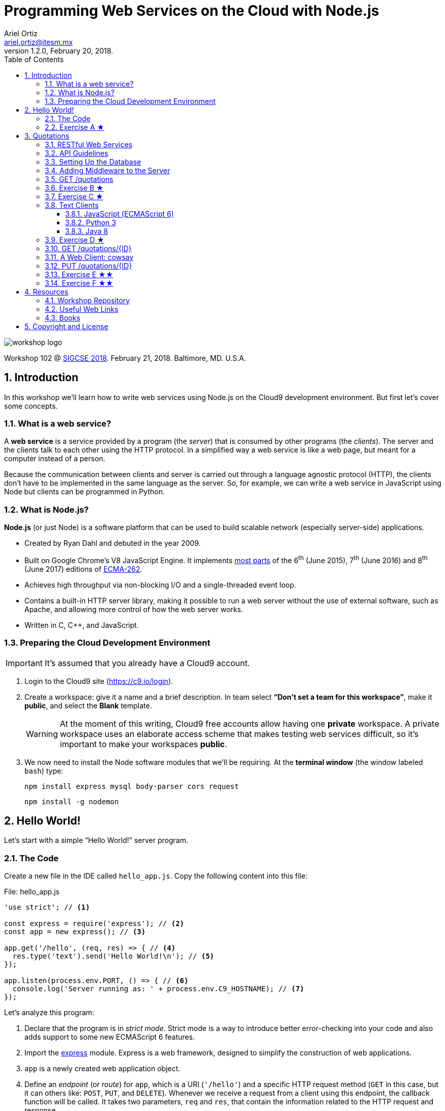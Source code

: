 = Programming Web Services on the Cloud with Node.js
:author: Ariel Ortiz
:email: ariel.ortiz@itesm.mx
:revnumber: 1.2.0
:revdate: February 20, 2018.
:encoding: utf-8
:source-highlighter: pygments
:icons: font
:pygments-style: manni
:toc: left
:toclevels: 3
:numbered:
:data-uri:
:imagesdir: ./images

image::workshop_logo.png[]

Workshop 102 @ https://sigcse2018.sigcse.org/[SIGCSE 2018]. February 21, 2018. Baltimore, MD. U.S.A.

== Introduction

In this workshop we'll learn how to write web services using Node.js on the Cloud9 development environment. But first let's cover some concepts.

=== What is a web service?

A *web service* is a service provided by a program (the _server_) that is consumed by other programs (the _clients_). The server and the clients talk to each other using the HTTP protocol. In a simplified way a web service is like a web page, but meant for a computer instead of a person.

Because the communication between clients and server is carried out through a language agnostic protocol (HTTP), the clients don't have to be implemented in the same language as the server. So, for example, we can write a web service in JavaScript using Node but clients can be programmed in Python.

=== What is Node.js?

*Node.js* (or just Node) is a software platform that can be used to build scalable network (especially server-side) applications.

* Created by Ryan Dahl and debuted in the year 2009.
* Built on Google Chrome’s V8 JavaScript Engine. It implements http://node.green/[most parts] of the 6^th^ (June 2015), 7^th^ (June 2016) and 8^th^ (June 2017) editions of http://www.ecma-international.org/ecma-262/[ECMA-262].
* Achieves high throughput via non-blocking I/O and a single-threaded event loop.
* Contains a built-in HTTP server library, making it possible to run a web server without the use of external software, such as Apache, and allowing more control of how the web server works.
* Written in C, C++, and JavaScript.

=== Preparing the Cloud Development Environment

IMPORTANT: It's assumed that you already have a Cloud9 account.

. Login to the Cloud9 site (https://c9.io/login).

. Create a workspace: give it a name and a brief description. In team select *“Don't set a team for this workspace”*, make it *public*, and select the *Blank* template.
+
[WARNING]
====
At the moment of this writing, Cloud9 free accounts allow having one *private* workspace. A private workspace uses an elaborate access scheme that makes testing web services difficult, so it's important to make your workspaces *public*.
====

. We now need to install the Node software modules that we'll be requiring. At the *terminal window* (the window labeled `bash`) type:
+
    npm install express mysql body-parser cors request
+
    npm install -g nodemon

== Hello World!

Let's start with a simple “Hello World!” server program.

=== The Code

Create a new file in the IDE called `hello_app.js`. Copy the following content into this file:

[[hello_app]]
.File: hello_app.js
[source, javascript]
----
'use strict'; // <1>

const express = require('express'); // <2>
const app = new express(); // <3>

app.get('/hello', (req, res) => { // <4>
  res.type('text').send('Hello World!\n'); // <5>
});

app.listen(process.env.PORT, () => { // <6>
  console.log('Server running as: ' + process.env.C9_HOSTNAME); // <7>
});
----

Let's analyze this program:

<1> Declare that the program is in _strict mode_. Strict mode is a way to introduce better error-checking into your code and also adds support to some new ECMAScript 6 features.

<2> Import the http://expressjs.com/[express] module. Express is a web framework, designed to simplify the construction of web applications.

<3> `app` is a newly created web application object.

<4> Define an _endpoint_ (or _route_) for `app`, which is a URI (`'/hello'`) and a specific HTTP request method (`GET` in this case, but it can others like: `POST`, `PUT`, and `DELETE`). Whenever we receive a request from a client using this endpoint, the callback function will be called. It takes two parameters, `req` and `res`, that contain the information related to the HTTP request and response.

<5> Set the response content type to `text/plain` and the body to `'Hello World\n'`.

<6> Bind the application to a specific port (in this case the value of the environment variable `PORT`, which in practice is 8080) and start listening to client requests. The callback function is called once the binding has taken effect.

<7> Print a message with the name of our host computer (this is contained in the `C9_HOSTNAME` environment variable).

To test the code, do the following:

. Run the server program we just wrote. At the terminal type:
+
    nodemon hello_app.js
+
The output should be something like this:
+
----
[nodemon] 1.15.0
[nodemon] to restart at any time, enter `rs`
[nodemon] watching: *.*
[nodemon] starting `node hello_app.js`
Server running as: host-name
----
+
Take note of _host-name_ because you'll need it when testing your web services from a web browser.
+
NOTE: The `nodemon` command will watch the files in the directory in which it was started, and if any files change, `nodemon` will automatically restart your node application. This behavior is useful during development. In production, or when running a node program that is not a server, just use the command `node` instead of `nodemon`.

. Test the server using the https://en.wikipedia.org/wiki/CURL[_curl_] command as the client. Open a new terminal window (from the Cloud9 menu select “Window/New Terminal”) and type there:
+
    curl -i localhost:8080/hello
+
NOTE: We use `localhost:8080` because _curl_ is running in the same machine as the server. If this is not the case, use the _host-name_ obtained in step 1.
+
You should see an output like this:
+
----
HTTP/1.1 200 OK
X-Powered-By: Express
Content-Type: text/plain; charset=utf-8
Content-Length: 13
ETag: W/"d-oLZZOWcLwsAQ9NXWoLPk5FkPuSs"
Date: Tue, 13 Feb 2018 00:49:56 GMT
Connection: keep-alive

Hello World!
----
+
_Curl's_ `-i` option allows us to see the complete HTTP response: status line, headers and body (and an empty line separating the headers and the body).

. Let's now use a web browser as the client for our server. Open a new tab in your browser and type in the address bar:
+
====
_host-name_/hello
====
+
Don't forget to replace _host-name_ with the correct value displayed by the server in step 1. You should see now a page containing only the text: `Hello World!`.

. Press `Ctrl-C` at the terminal where the server is running in order to terminate it.

=== Exercise A ★

Modify the `<<hello_app, hello_app.js>>` program so that it can greet anyone. The name of the greetee will be specified as a https://en.wikipedia.org/wiki/Query_string[query string] parameter using https://en.wikipedia.org/wiki/Percent-encoding[URL encoding]. This means that the URL to test your program should be something like this:

====
_host-name_/hello?who=Random+User
====

In this case the name of the parameter is `who` and its value is the string `"Random User"`. Note that in the URL spaces should be replaced with the plus (`+`) character.

If the parameter `who` was not provided, your program should respond: `Hello Anonymous!`.

[TIP]
====
To read a query string parameter named `some_parameter` use the following expression inside the callback function for `app.get()`: `req.query.some_parameter`

This expression evaluates to `undefined` if `some_parameter` is not present.
====

Test your changes with the following examples. Type at the terminal:

    curl localhost:8080/hello?who=Random+User

The output should be:

    Hello Random User!

Now type:

    curl localhost:8080/hello

Expected output:

    Hello Anonymous!

== Quotations

This example is a much larger program. It consists of a Quotations database in MySQL. We'll provide a way of accessing this database using a RESTful API.

=== RESTful Web Services

REST stands for *Representational State Transfer*. It relies on a stateless, client-server, cacheable communications protocol. REST is an *architectural style* for designing networked applications. RESTful applications use HTTP requests to post and put data (create and/or update), read data (make queries), and delete data. Thus, REST uses HTTP for all four *CRUD* (Create/Read/Update/Delete) operations (see table <<crud_table, table 1>>). When building web services the use of REST is often preferred over the more heavyweight SOAP (Simple Object Access Protocol) style because REST is less complex and does not leverage as much bandwidth, which makes it a better fit for use over the Internet.

[[crud_table]]
.CRUD/HTTP/SQL Mapping
[cols="^,^,^,^,^"]
|===
|CRUD Operation |HTTP Method |SQL Statement|Idempotent?|Safe?

|Create | POST | INSERT|No|No
|Read | GET | SELECT|Yes|Yes
|Update | PUT | UPDATE|Yes|No
|Delete | DELETE | DELETE|Yes|No
|===

[NOTE]
====
We say an operation is *idempotent* if it can be applied multiple times without changing the result beyond the initial application. For example, in mathematics the absolute value is an idempotent operation: applying it once or multiple times gives us the same answer.

An operation is *safe* if it's only used for data retrieval (it doesn't have any side-effects on the server).
====

REST was defined by Roy Thomas Fielding in his 2000 PhD dissertation http://www.ics.uci.edu/~fielding/pubs/dissertation/top.htm[“Architectural Styles and the Design of Network-based Software Architectures”].

=== API Guidelines

REST is more a collection of principles than it is a set of standards. There are “best practices” and de-facto standards but those are constantly evolving. Fortunately for us, there are a couple of documents, both written by Todd Fredrich, that provide some useful guidelines on things to consider when writing RESTful APIs:

* https://github.com/RestCheatSheet/api-cheat-sheet#api-design-cheat-sheet[REST API Design Cheat Sheet]
* https://github.com/tfredrich/RestApiTutorial.com/raw/master/media/RESTful%20Best%20Practices-v1_2.pdf[REST API Best Practices: Recommendations for Creating Web Services]

Our example will incorporate several recommendations from these documents. Specifically:

. We'll use a noun to name our resource, not a verb, and it will be in plural form (`'quotations'` instead of `'quotation'`).
. We'll use the _Collection Metaphor_. This means that our resource is going to have two endpoints:
  ** `'/quotations'` -- for the complete resource collection.
  ** `'/quotations/{ID}'` -- for each individual resource within the collection.
. We'll supply links in the response body for retrieval of the resource object itself or related objects. This is a constraint of the REST application architecture known as https://en.wikipedia.org/wiki/HATEOAS[HATEOAS] (Hypermedia as the Engine of Application State).
. We'll use HTTP methods to mean something useful:
  ** `GET` -- Read a resource or collection.
  ** `POST` -- Create.
  ** `PUT` -- Update.
  ** `DELETE` -- Remove a resource or collection.
. We'll make sure that the `GET`, `PUT` and `DELETE` operations are idempotent.
. We'll use the http://json.org/[JSON] format for the request and response bodies.
. We'll use meaningful HTTP status codes:
  ** 200 -- _OK_. The request was successful.
  ** 201 -- _Created_. New resource was created successfully.
  ** 400 -- _Bad Request_. Malformed syntax or a bad query.
  ** 404 -- _Not Found_. Requested resource does not exist.

=== Setting Up the Database

To get MySQL running in the Cloud9 environment, type at the terminal:

    mysql-ctl install

The output will be something like this:

----
MySQL 5.5 database added.  Please make note of these credentials:

Root User: username
Database Name: c9
----

[WARNING]
====
Because MySQL has a blank password by default, setup is significantly easier for users. Additionally, since developers generally don't (and often shouldn't) put sensitive/important data in a development environment like Cloud9, having no password on MySQL is rarely an issue.
====

To start MySQL, at the terminal type:

    mysql-ctl start

To stop MySQL, type:

    mysql-ctl stop

Our database will only have one table, called `quotations`, with three columns (see <<quotations_table, Table 2>>).

[[quotations_table]]
.Quotations Table
[cols="1,5"]
|===
| Column Name | Description

| `id` | The unique integer quotation ID.
| `author` | A text value with the name of the quotation author.
| `excerpt` | A text value with the quotation body.
|===

Let's download a script that will simplify the creation of the database. Type at the terminal:

    wget -O quotations.sql https://goo.gl/Sh62e6

To execute the `quotations.sql` script, open the Cloud9 MySQL command tool. At the terminal type:

    mysql-ctl cli

At the MySQL monitor (the shell with `mysql>` prompt) type:

    source quotations.sql

This command creates the database table and populates it with some 50 quotations. Press `Ctrl-D` to exit the MySQL monitor.

This is the Node code to connect to the database:

[source, javascript]
----
const mysql = require('mysql');

const db = mysql.createConnection({
  host: 'localhost',
  user: 'username', // <-- Update this line with your username.
  database: 'c9'
});

db.connect((err) => {
  if (err) {
    console.error('Unable to connect to the database.');
    throw err;
  } else {
    console.log('Connected to the database.');
  }
});
----

The following snippet is an example on how to use the database connection to execute a SQL statement. In this case we select all columns from the `quotations` table:

[source, javascript]
----
db.query(
  'SELECT * FROM quotations',
  (err, rows) => {
    if (err) throw err;
    for (let row of rows) {
      console.log(row.author);
    }
    db.end(); // <1>
  }
);
----

<1> The `end()` method closes the database connection. We usually don't do this in our server code because it's more convenient to keep the connection open indefinitely.

[NOTE]
====
Check these links to get more information regarding on how to use a MySQL database:

* https://docs.c9.io/v1.0/docs/setup-a-database[Cloud9: Set Up a Database]
* https://docs.c9.io/docs/setting-up-mysql[Cloud9: Setting Up MySQL]
* https://www.npmjs.com/package/mysql[The mysql Module Documentation]
====

=== Adding Middleware to the Server

We need our server to have some additional functionality:

* We want to be able to parse the body of client requests as JSON objects.
* We want to eliminate any possible issues regarding https://en.wikipedia.org/wiki/Cross-origin_resource_sharing[cross-origin resource sharing] (CORS) when programming Ajax clients.
* We want to serve static resources (static HTML pages, images, cascading style sheets, client-side JavaScript, etc.).

All this functionality can be added to our server using _middleware_. Express _middleware_ allows us to plug in a stack of actions that need to be executed.

To do this we first import the modules that provide the needed functionality:

[source, javascript]
----
const bodyParser = require('body-parser');
const cors = require('cors');
----

We then add them to the `app` object:

[source, javascript]
----
app.use(bodyParser.json());
app.use(cors());
----

We also need to add two other configuration lines:

[source, javascript]
----
app.use(express.static('public')); // <1>
app.set('json spaces', 2); // <2>
----

<1> Tell the server that anything inside the `'public'` directory is a static resource. Thanks to this, we don't need to install and configure a full-blown web server such as Apache.

<2> Indicate that any JSON output in the response must be automatically formatted (prettified) using the specified number of spaces.

[TIP]
====
Values recommended: 2 in development, 0 in production.
====

=== GET /quotations

Let's first write a web service that returns a list with partial information of all the quotations available in the database.

[source, javascript]
----
app.get('/quotations', (req, res) => { // <1>
  db.query('SELECT id, author FROM quotations', (err, rows) => { // <2>
    if (err) {
      res.status(500).json(err); // <3>
    } else {
      let result = rows.map(row => // <4>
        ({
           id: row.id,
           author: row.author,
           url: makeUrl(row.id)
         })
      );
      res.json(result); // <5>
    }
  });
});
----
<1> The URI for our web service endpoint is `'/quotations'`.

<2> Extract from our table the _id_ and _author_ information of every single quotation.

<3> Any SQL/database error will be dealt as an “internal server error” (status code 500). We convert the error object to JSON and send it back as the body of the response.

<4> Map every element of the result set into an object with the information (`id`, `author`, and `url`) we wish to provide. The `url` is the web link we'll use to retrieve single quotation objects later on (see: <<get_single_quotation,  `GET /quotations/{ID}`>>).

<5> Respond with an implicit status code 200, returning the resulting array as a JSON object.

The implementation of the `makeUrl()` function used above is as follows:

[source, javascript]
----
function makeUrl(id) {
  return 'http://' + process.env.C9_HOSTNAME + '/quotations/' + id;
}
----

The following program puts together everything we've described so far:

.File: quotations_app.js
[source, javascript]
----
'use strict';

const express = require('express');
const bodyParser = require('body-parser');
const cors = require('cors');

const app = express();
app.use(bodyParser.json());
app.use(cors());
app.use(express.static('public'));
app.set('json spaces', 2);

app.listen(process.env.PORT, () => {
  console.log('Web server running as: ' + process.env.C9_HOSTNAME);
});

const mysql = require('mysql');
const db = mysql.createConnection({
  host: 'localhost',
  user: 'username', // <-- Update this line with your username.
  database: 'c9'
});

db.connect((err) => {
  if (err) {
    console.error('Unable to connect to the database.');
    throw err;
  } else {
    console.log('Connected to the database.');
  }
});

function makeUrl(id) {
  return 'http://' + process.env.C9_HOSTNAME + '/quotations/' + id;
}

app.get('/quotations', (req, res) => {
  db.query('SELECT id, author FROM quotations', (err, rows) => {
    if (err) {
      res.status(500).json(err);
    } else {
      let result = rows.map(row =>
        ({
           id: row.id,
           author: row.author,
           url: makeUrl(row.id)
         })
      );
      res.json(result);
    }
  });
});
----

To test the server program, type at the terminal:

    nodemon quotations_app.js

Now run _curl_ as a client. At another terminal window, type:

    curl localhost:8080/quotations

You should see a huge list containing all the objects representing the information of every quotation in the database, something like this:

----
[
  {
    "id": 1,
    "author": "Harold Abelson",
    "url": "http://host-name/quotations/1"
  },
  {
    "id": 2,
    "author": "Alan Kay",
    "url": "http://host-name/quotations/2"
  },
  {
    "id": 3,
    "author": "Donald Knuth",
    "url": "http://host-name/quotations/3"
  },

  ... (46 quotations omitted)

  {
    "id": 50,
    "author": "Aristotle",
    "url": "http://host-name/quotations/50"
  }
]
----

=== Exercise B ★

Modify the `GET /quotations` web service so that it takes an optional query string parameter called `sort`. If this parameter is equal to `false` or if it wasn't provided, the web service should behave as it currently does. On the other hand, if the parameter is equal to `true`, then the returned list of quotation objects should be sorted by `author` in ascending order. Use _curl_ to test your modified web service.

These two commands should produce the same output that we had before:

    curl localhost:8080/quotations?sort=false

    curl localhost:8080/quotations

But this command:

    curl localhost:8080/quotations?sort=true

should produce a different output, something like this:

----
[
  {
    "id": 2,
    "author": "Alan Kay",
    "url": "http://host-name/quotations/2"
  },
  {
    "id": 27,
    "author": "Alan Kay",
    "url": "http://host-name/quotations/27"
  },
  {
    "id": 29,
    "author": "Alan Kay",
    "url": "http://host-name/quotations/29"
  },

  ... (46 quotations omitted)

  {
    "id": 46,
    "author": "Thomas Watson",
    "url": "http://host-name/quotations/46"
  }
]
----

[TIP]
====
Use the `SELECT -- ORDER BY` SQL clause to solve this problem.
====

[[exercise_c]]
=== Exercise C ★

Modify the `GET /quotations` web service so that each individual quotation object of the resulting list has an additional `prelude` property, comprised of the first three words of the `excerpt` followed by an ellipsis (`'\...'`).

For example, the _curl_ command:

    curl localhost:8080/quotations

should now produce this output:

----
[
  {
    "id": 1,
    "author": "Harold Abelson",
    "prelude": "Programs must be...",
    "url": "http://host-name/quotations/1"
  },
  {
    "id": 2,
    "author": "Alan Kay",
    "prelude": "Technology is anything...",
    "url": "http://host-name/quotations/2"
  },
  {
    "id": 3,
    "author": "Donald Knuth",
    "prelude": "Everyday life is...",
    "url": "http://host-name/quotations/3"
  },

  ... (46 quotations omitted)

  {
    "id": 50,
    "author": "Aristotle",
    "prelude": "We are what...",
    "url": "http://host-name/quotations/50"
  }
]
----

[TIP]
====
This problem can be solved easily using these JavaScript functions: https://developer.mozilla.org/en-US/docs/Web/JavaScript/Reference/Global_Objects/String/split[`split()`], https://developer.mozilla.org/en-US/docs/Web/JavaScript/Reference/Global_Objects/Array/slice[`slice()`], and https://developer.mozilla.org/en-US/docs/Web/JavaScript/Reference/Global_Objects/Array/join[`join()`].
====

[[text_client]]
=== Text Clients

We can write client programs that access our Quotations web service using any language with libraries that support HTTP GET requests. The following programs are simple text clients that call our web service and print to the standard output the `id` and `author` of all the quotations.

All these programs produce this exact same output:

----
1 - Harold Abelson
2 - Alan Kay
3 - Donald Knuth

... (46 quotations omitted)

50 - Aristotle
----

==== JavaScript (ECMAScript 6)

.File: quotations_client.js
[source, javascript]
----
'use strict';

const request = require('request');
const URL = 'http://localhost:8080/quotations';

request(URL, (err, response, body) => {
  if (err || response.statusCode !== 200) {
    console.error('ERROR: ' + (err || body));
  } else {
    let result = JSON.parse(body);
    for (let q of result) {
      console.log('%d - %s', q.id, q.author);
    }
  }
});
----

To run this program, type at the terminal:

    node quotations_client.js

==== Python 3

.File quotations_client.py
[source, python3]
----
from http.client import HTTPConnection
from sys import stderr
from json import loads

conn = HTTPConnection('localhost:8080')
try:
    conn.request('GET', '/quotations')
    res = conn.getresponse()
    body = res.read().decode('utf-8')
    if res.status != 200:
        raise Exception(str(res.status) + ' '
            + res.reason + '. ' + body)
    for q in loads(body):
        print('{0} - {1}'.format(q['id'], q['author']))
except Exception as err:
    print('ERROR: ' + str(err), file=stderr)
----

To run this program, type at the terminal:

    python3 quotations_client.py

==== Java 8

.File: QuoationsClient.java
[source, java]
----
package sigcse2018.workshop;

import java.io.BufferedReader;
import java.io.InputStreamReader;
import java.net.HttpURLConnection;
import java.net.URL;
import org.json.simple.JSONArray;
import org.json.simple.JSONObject;
import org.json.simple.parser.JSONParser;

class QuoationsClient {

    public static final String URL_STRING = "http://localhost:8080/quotations";

    public static void main(String[] args) throws Exception {
        URL url = new URL(URL_STRING);
        try {
            HttpURLConnection conn =
                (HttpURLConnection) url.openConnection();
            conn.connect();
            try (BufferedReader br =
                    new BufferedReader(
                        new InputStreamReader(conn.getInputStream()))) {
                StringBuilder body = new StringBuilder();
                String line;
                while ((line = br.readLine()) != null) {
                    body.append(line);
                }
                JSONParser parser = new JSONParser();
                JSONArray list = (JSONArray) parser.parse(body.toString());
                for (Object obj : list) {
                    JSONObject q = (JSONObject) obj;
                    System.out.printf("%d - %s%n",
                        q.get("id"), q.get("author"));
                }
            }
        } catch (Exception e) {
            System.err.println("ERROR: " + e);
        }
    }
}
----

To run this program, follow these steps:

. Install in your Cloud9 workspace the OpenJDK 8. Type at the terminal:
+
    sudo add-apt-repository ppa:openjdk-r/ppa
+
    sudo apt-get update
+
    sudo apt-get install openjdk-8-jdk
+
Use the following command to switch between Java versions and select Java 8:
+
    sudo update-alternatives --config java
+
Make sure your system is using the correct JDK:
+
    java -version
+
The output should be something like:
+
    openjdk version "1.8.0_141"
    OpenJDK Runtime Environment (build 1.8.0_141-8u141-b15-3~14.04-b15)
    OpenJDK 64-Bit Server VM (build 25.141-b15, mixed mode)

. Download the `json-simple` JAR file. This allows us to work with JSON in Java. At the terminal type:
+
    wget -O json-simple-1.1.1.jar https://goo.gl/SDaU8W

. Compile the program. Type:
+
    javac -d . -cp json-simple-1.1.1.jar QuotationsClient.java

. Execute the compiled program. Type at the terminal:

    java -cp .:json-simple-1.1.1.jar sigcse2018.workshop.QuoationsClient

=== Exercise D ★

Modify any of the programs from the <<text_client>> section so that it displays the `prelude` property that was added to the objects of the result list of our web service in <<exercise_c, Exercise C>>.

The output of your modified client program should look like this:

----
1 - Harold Abelson: Programs must be...
2 - Alan Kay: Technology is anything...
3 - Donald Knuth: Everyday life is...

  ... (46 quotations omitted)

50 - Aristotle: We are what...
----

[[get_single_quotation]]
=== GET /quotations/{ID}

Let's now write a web service for retrieving a single quotation with a particular ID:

.File: quotations_app.js (add this code to the end of the file)
[source, javascript]
----
app.get('/quotations/:id', (req, res) => { // <1>
  db.query('SELECT id, author, excerpt FROM quotations WHERE id = ?', // <2>
    [req.params.id], // <3>
    (err, rows) => {
      if (err) {
        res.status(500).json(err);
      } else {
        let row = rows[0];
        if (row) { // <4>
          res.json({ // <5>
            id: row.id,
            author: row.author,
            excerpt: row.excerpt,
            url: makeUrl(row.id)
          });
        } else {
          res.type('text').status(404).send('Resource not found.\n'); // <6>
        }
      }
    });
});
----

The code is quite similar to the previous web service, but with some important differences:

<1> The URI for our web service endpoint is `'/quotations/:id'`. This allows us to use `:id` as named route parameter; its value can be obtained with the expression: `req.params.id`.

<2> Extract from our table the _id_, _author_, and _excerpt_ information of the specific quotation that has the same ID as the one indicated in the request.

<3> Any value contained in this array will be correctly inserted in the previous SQL statement, replacing the corresponding placeholder symbol (`?`). This eliminates https://en.wikipedia.org/wiki/SQL_injection[SQL injections] vulnerabilities.

<4> If the SQL statement result is a single row, that means we found the requested quotation.

<5> In that case, respond with an implicit status code 200, returning the resulting row as a JSON object.

<6> Otherwise `row` is `undefined`, so respond with a status code 404 and a message stating that the resource was not found.

Let's use _curl_ again, now to retrieve a single quotation. At a terminal type:

    curl localhost:8080/quotations/42

The output should be:

----
{
  "id": 42,
  "author": "Douglas Adams",
  "excerpt": "A common mistake that people make when trying to design something completely foolproof is to underestimate the ingenuity of complete fools.",
  "url": "http://host-name/quotations/42"
}
----

=== A Web Client: cowsay

We'll now show the code for an HTML client that employs our two RESTful web services. This application is a combination of two classical Unix programs: https://en.wikipedia.org/wiki/Fortune_%28Unix%29[_fortune_] and https://en.wikipedia.org/wiki/Cowsay[_cowsay_]. It'll display an ASCII picture of a cow with a random quotation.

Follow these steps:

. Create a directory called `public`. At the terminal type:

    mkdir public

. Create a CSS file called `styles.css` in the `public` directory:
+
.File: public/styles.css
[source, css]
----
body {
  color: #DCDCDC;
  background: #1D1D1D;
  padding: 0 2em;
  margin: 0;
  font-family: sans-serif;
  font-size: 20px;
}

h1 {
  color: White;
  font-size: 180%;
}

.invisible {
  display: none;
}

#author_paragraph {
  text-align: right;
  font-size: 80%;
  font-style: italic;
}

#cowsay {
  color: Chartreuse;
}

#cowsay pre {
  margin-top: 0px;
  font-size: 150%;
  font-weight: bold;
}

button {
  background-color: Cornsilk;
  border: none;
  color: black;
  padding: 10px 15px;
  text-align: center;
  text-decoration: none;
  display: inline-block;
  margin: 4px 2px;
  font-size: 110%;
  cursor: pointer;
  border-radius: 20px;
  margin-right: 20px;
}

#balloon {
  box-sizing: border-box;
  padding: 10px 30px;
  border: 5px dashed Chartreuse;
  border-radius: 20px;
  width: 500px;
}
----

. In the `public` directory, create a JavaScript file called `cowsay.js`:
+
.File: public/cowsay.js
[source, javascript]
----
/* global $ */

var QUOTATION_URL = 'http://host-name/quotations/'; // <-- Update the host-name

function start() {
  $.ajax({
    url: QUOTATION_URL,
    method: 'GET'
  })
  .done(getAllQuotations)
  .fail(displayError);
}

function getAllQuotations (quotations) {
  var rndNum = (quotations.length * Math.random()) | 0;
  $.ajax({
    url: quotations[rndNum].url,
    method: 'GET'
  })
  .done(getOneQuote)
  .fail(displayError);
}

function getOneQuote (quote) {
  $('#excerpt').text(quote.excerpt);
  $('#author').text(quote.author);
  $('#cowsay').show();
}

function displayError (err) {
  alert(JSON.stringify(err));
}

$(start);
----

. Create an HTML file called `cowsay.html` and place it in the `public` directory:
+
.File: public/cowsay.html
[source, html]
----
<!DOCTYPE html>
<html>
  <head>
    <title>Cowsay</title>
    <link rel='stylesheet' href='/styles.css' />
    <script src='https://ajax.googleapis.com/ajax/libs/jquery/1.12.4/jquery.min.js'>
    </script>
    <script src='/cowsay.js'></script>
  </head>
  <body>
    <h1>cowsay @ SIGCSE 2018</h1>
    <div id="cowsay" class="invisible">
      <div id="balloon">
        <p id="excerpt"></p>
        <p id="author_paragraph">
          &mdash; <span id="author"></span>
        </p>
      </div>
        <pre>
       \
        \   ^__^
         \  (oo)\_______
            (__)\       )\/\
                ||----w |
                ||     ||
        </pre>
      <button onclick="location.reload(true)"/>Refresh</button>
    </div>
  </body>
</html>

----

. Now, place the URL `host-name/cowsay.html` in your browser's address bar. You should see something like this:
+
image::cowsay.png[]

[[put_single_quotation]]
=== PUT /quotations/{ID}

The code for a RESTful web service that updates a specific quotation would look like this:

.File: quotations_app.js (add this code to the end of the file)
[source, javascript]
----
app.put('/quotations/:id', (req, res) => { // <1>
  let id = req.params.id;
  let body = getBody(req); // <2>
  if (body) {
    db.query('UPDATE quotations SET author=?, excerpt=? WHERE id=?', // <3>
      [body.author, body.excerpt, id],
      (err, result) => {
        if (err) {
          res.status(500).json(err);
        } else {
          if (result.affectedRows === 1) { // <4>
            res.type('text').send(
              'Resource with ID = ' + id + ' updated.\n');
          } else {
            res.type('text').status(400).send(
              'Unable to update resource with ID = ' + id + '.\n'); // <5>
          }
        }
      });
  } else {
    res.type('text').status(400).send(
      'Bad data. No resource updated.\n'); // <6>
  }
});
----

<1> Notice that we use the HTTP `PUT` method and that we indicate in the URI the ID of the specific quotation to modify.

<2> The `getBody()` function used here verifies two things:

+

- That the content type of the request body is declared to be `application/json`.

- That the JSON request body actually contains two properties: `author` and `excerpt`.

+
If any of these conditions is not met, the function returns `undefined`. Otherwise it returns a new object with the corresponding values of `author` and `excerpt` provided by the client request.

<3> Execute the update SQL statement.

<4> If the update was successful the `result.affectedRows` property should be equal to one.

<5> Otherwise, respond with a status code 400 and an error message because the request produced a bad query.

<6> Also respond with a status code 400 and an error message if the request body is not what's expected.

This is the code for `getBody()` function:

.File: quotations_app.js (add this code to the end of the file)
[source, javascript]
----
function getBody(req) {
  let body = req.body;
  let correctContentType =
    req.headers['content-type'].startsWith('application/json');
  let correctProperties =
    body.author !== undefined && body.excerpt !== undefined;

  if (correctContentType && correctProperties) {
    return { author: body.author, excerpt: body.excerpt };
  } else {
    return undefined;
  }
}
----

We'll use _curl_ to test our new web service. Type at another terminal:

    curl localhost:8080/quotations/1 \
    -X PUT \
    -H 'Content-Type: application/json' \
    -d '{"author":"Somebody","excerpt":"Some smart quotation."}'

Notice that we need to specify not only the URL, but also:

* The HTTP method we want use (with the `-X` option).
* A request header with the content type of the body (with the `-H` option).
* The JSON request body itself (with the `-d` option).

The expected output is:

    Resource with ID = 1 updated.

To verify that the quotation was actually updated use the <<get_single_quotation, `GET /quotations/{ID}`>> web service:

    curl localhost:8080/quotations/1

You should now see the updated quotation with the new `author` and `excerpt` values:

----
{
  "id": 1,
  "author": "Somebody",
  "excerpt": "Some smart quotation.",
  "url": "http://host-name/quotations/1"
}
----

=== Exercise E ★★

Write a web service for deleting a specific quotation. The endpoint definition of this service should look something like this:

[source, javascript]
----
app.delete('/quotations/:id', (req, res) => {
  // ...
});
----

[TIP]
====
The delete SQL statement that you need to use has the following syntax:

*DELETE FROM* _table-name_ *WHERE* _column-name_ = _value_
====

Use _curl_ to test your code:

    curl localhost:8080/quotations/7 -X DELETE

If the deletion is performed correctly the output should be a text message like this:

    Resource with ID = 7 deleted successfully.

If the deletion is unsuccessful (for example, if you try to delete the same quotation again), the output should be:

    Unable to delete resource with ID = 7.

Also, the response's status code must be 404 in this case.

TIP: Check that the property `result.affectedRows` is equal to one to make sure the deletion was successful.

=== Exercise F ★★

Write a web service for creating a new quotation. The endpoint definition of this service should look something like this:

[source, javascript]
----
app.post('/quotations', (req, res) => {
  // ...
});
----

[TIP]
====
The MySQL statement to insert a new row in the database has the following syntax:

*INSERT INTO* _table-name_ *SET* _column-name~1~_ = _value~1~_, _column-name~2~_ = _value~2~_, ..., _column-name~n~_ = _value~n~_
====

Just like in the <<put_single_quotation, `PUT /quotations/{ID}`>> web service, the request body should contain a JSON object with property names and values for `author` and `excerpt`. If this is not the case, respond with a status code 400 and a “bad data” error message.

TIP: In the callback function for `db.query()` use the property `result.insertId` to get the ID of the newly created quotation.

The response must include a header, called `location`, containing the URL of the new quotation.

TIP: Use the method `res.set("header-name", "value")` to add headers to the response.

If the insertion is successful, the response's status code must be 201.

Test your code using _curl_:

    curl -i \
    localhost:8080/quotations \
    -X POST \
    -H 'Content-Type: application/json' \
    -d '{"author":"Yoda","excerpt":"Do. Or do not. There is no try."}'

The output should look something like this:

----
HTTP/1.1 201 Created
X-Powered-By: Express
Access-Control-Allow-Origin: *
location: http://host-name/quotations/51
Content-Type: text/plain; charset=utf-8
Content-Length: 35
ETag: W/"23-5X8GXSZXn9kSgCHhGqMb0lUWiKk"
Date: Sun, 18 Feb 2018 06:27:31 GMT
Connection: keep-alive

New resource created with ID = 51.
----

Specifically note the response's status code and the `location` header.

== Resources

=== Workshop Repository

You can download all the files related to this workshop (these notes and the solutions to exercises) from the following github repository:

* https://github.com/ariel-ortiz/sigcse2018-workshop102

=== Useful Web Links

* https://developer.mozilla.org/en-US/docs/Web/JavaScript/Reference[JavaScript reference]
* http://nodejs.org/api/index.html[Node.js Manual & Documentation]
* http://expressjs.com/en/api.html[Express API Reference]

=== Books
* http://www.amazon.com/Beginning-Node-js-Basarat-Syed/dp/1484201884/ref=la_B00NC9W7PW_1_1?s=books&ie=UTF8&qid=1457070302&sr=1-1[Beginning Node.js] by Basarat Syed
* https://www.amazon.com/RESTful-Web-API-Design-Node-js-ebook/dp/B01BDQK5C2/ref=sr_1_1?s=books&ie=UTF8&qid=1518629947&sr=1-1[RESTful Web API Design with Node.js - Second Edition] by Valentin Bojinov

== Copyright and License

* Copyright © 2016-2018 by Ariel Ortiz.
* This work is licensed under a http://creativecommons.org/licenses/by-nc-sa/4.0/[Creative Commons Attribution-NonCommercial-ShareAlike 4.0 International License].
* Free use of the source code presented here is granted under the terms of the https://www.gnu.org/licenses/gpl-3.0.en.html[GPL version 3 License].

